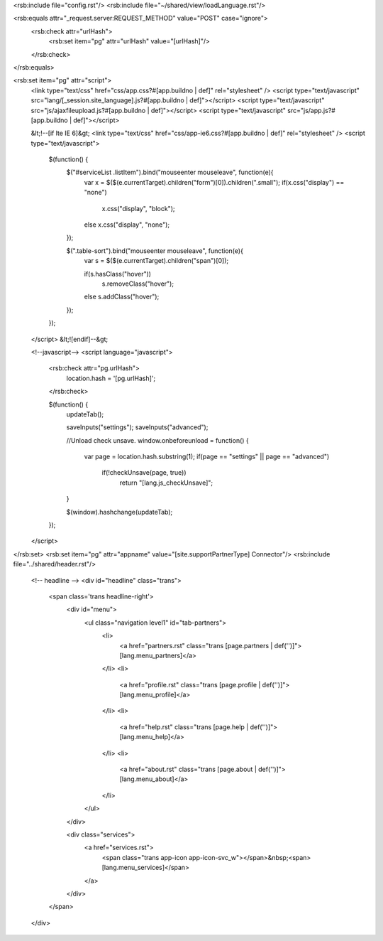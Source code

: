 <rsb:include file="config.rst"/>
<rsb:include file="~/shared/view/loadLanguage.rst"/>

<rsb:equals attr="_request.server:REQUEST_METHOD" value="POST" case="ignore">
  <rsb:check attr="urlHash">
    <rsb:set item="pg" attr="urlHash" value="[urlHash]"/>
  </rsb:check>
</rsb:equals>

<rsb:set item="pg" attr="script">
  <link type="text/css" href="css/app.css?#[app.buildno | def]" rel="stylesheet" />
  <script type="text/javascript" src="lang/[_session.site_language].js?#[app.buildno | def]"></script>
  <script type="text/javascript" src="js/ajaxfileupload.js?#[app.buildno | def]"></script>
  <script type="text/javascript" src="js/app.js?#[app.buildno | def]"></script>
  
  &lt;!--\[if lte IE 6\]&gt;
  <link type="text/css" href="css/app-ie6.css?#[app.buildno | def]" rel="stylesheet" />
  <script type="text/javascript">
    $(function() {
      $("#serviceList .listItem").bind("mouseenter mouseleave", function(e){
        var x = $($(e.currentTarget).children("form")\[0\]).children(".small");
        if(x.css("display") == "none")
          x.css("display", "block");
        else x.css("display", "none");
      });
      
      $(".table-sort").bind("mouseenter mouseleave", function(e){
        var s = $($(e.currentTarget).children("span")\[0\]);
        
        if(s.hasClass("hover"))
          s.removeClass("hover");
        else s.addClass("hover");
      });
    });
  </script>
  &lt;!\[endif\]--&gt;
  
  <!--javascript-->
  <script language="javascript">
    <rsb:check attr="pg.urlHash">
      location.hash = '[pg.urlHash]';
    </rsb:check>

    $(function() {
      updateTab();
      
      saveInputs("settings");
      saveInputs("advanced");
      
      //Unload check unsave.
      window.onbeforeunload = function() {
        var page = location.hash.substring(1);
        if(page == "settings" || page == "advanced") 
          if(!checkUnsave(page, true))
            return "[lang.js_checkUnsave]";
      }
      
      $(window).hashchange(updateTab);
    });
  </script>
</rsb:set>
<rsb:set item="pg" attr="appname" value="[site.supportPartnerType] Connector"/>
<rsb:include file="../shared/header.rst"/>

    <!-- headline -->
    <div id="headline" class="trans">
      <span class='trans headline-right'>
        <div id="menu">
          <ul class="navigation level1" id="tab-partners">
            <li>
              <a href="partners.rst" class="trans [page.partners | def('')]">[lang.menu_partners]</a>
            </li>
            <li>
              <a href="profile.rst" class="trans [page.profile | def('')]">[lang.menu_profile]</a>
            </li>
            <li>
              <a href="help.rst" class="trans [page.help | def('')]">[lang.menu_help]</a>
            </li>
            <li>
              <a href="about.rst" class="trans [page.about | def('')]">[lang.menu_about]</a>
            </li>
          </ul>
        </div>
        
        <div class="services">
          <a href="services.rst">
            <span class="trans app-icon app-icon-svc_w"></span>&nbsp;<span>[lang.menu_services]</span> 
          </a>
        </div>
      </span>
    </div>
